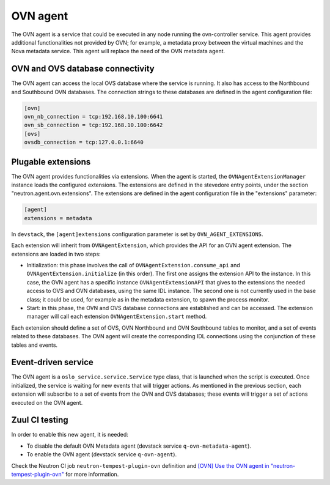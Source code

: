 .. _ovn_agent:

OVN agent
=========

The OVN agent is a service that could be executed in any node running the
ovn-controller service. This agent provides additional functionalities not
provided by OVN; for example, a metadata proxy between the virtual machines
and the Nova metadata service. This agent will replace the need of
the OVN metadata agent.


OVN and OVS database connectivity
---------------------------------

The OVN agent can access the local OVS database where the service is
running. It also has access to the Northbound and Southbound OVN databases. The
connection strings to these databases are defined in the agent configuration
file:

.. code-block:: console

    [ovn]
    ovn_nb_connection = tcp:192.168.10.100:6641
    ovn_sb_connection = tcp:192.168.10.100:6642
    [ovs]
    ovsdb_connection = tcp:127.0.0.1:6640


Plugable extensions
-------------------

The OVN agent provides functionalities via extensions. When the agent is
started, the ``OVNAgentExtensionManager`` instance loads the configured
extensions. The extensions are defined in the stevedore entry points, under
the section "neutron.agent.ovn.extensions". The extensions are defined in the
agent configuration file in the "extensions" parameter:

.. code-block:: console

    [agent]
    extensions = metadata


In ``devstack``, the ``[agent]extensions`` configuration parameter is set by
``OVN_AGENT_EXTENSIONS``.

Each extension will inherit from ``OVNAgentExtension``, which provides the API
for an OVN agent extension. The extensions are loaded in two steps:

* Initialization: this phase involves the call of
  ``OVNAgentExtension.consume_api`` and ``OVNAgentExtension.initialize`` (in
  this order). The first one assigns the extension API to the instance. In this
  case, the OVN agent has a specific instance ``OVNAgentExtensionAPI`` that
  gives to the extensions the needed access to OVS and OVN databases, using the
  same IDL instance. The second one is not currently used in the base class;
  it could be used, for example as in the metadata extension, to spawn the
  process monitor.
* Start: in this phase, the OVN and OVS database connections are established
  and can be accessed. The extension manager will call each extension
  ``OVNAgentExtension.start`` method.


Each extension should define a set of OVS, OVN Northbound and OVN Southbound
tables to monitor, and a set of events related to these databases. The OVN
agent will create the corresponding IDL connections using the conjunction of
these tables and events.


Event-driven service
--------------------

The OVN agent is a ``oslo_service.service.Service`` type class, that is
launched when the script is executed. Once initialized, the service is waiting
for new events that will trigger actions. As mentioned in the previous section,
each extension will subscribe to a set of events from the OVN and OVS
databases; these events will trigger a set of actions executed on the OVN
agent.


Zuul CI testing
---------------

In order to enable this new agent, it is needed:

* To disable the default OVN Metadata agent (devstack service
  ``q-ovn-metadata-agent``).
* To enable the OVN agent (devstack service ``q-ovn-agent``).

Check the Neutron CI job ``neutron-tempest-plugin-ovn`` definition and
`[OVN] Use the OVN agent in "neutron-tempest-plugin-ovn"
<https://review.opendev.org/c/openstack/neutron-tempest-plugin/+/909860>`_
for more information.
